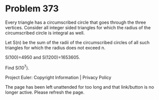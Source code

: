 *   Problem 373

   Every triangle has a circumscribed circle that goes through the three
   vertices. Consider all integer sided triangles for which the radius of the
   circumscribed circle is integral as well.

   Let S(n) be the sum of the radii of the circumscribed circles of all such
   triangles for which the radius does not exceed n.

   S(100)=4950 and S(1200)=1653605.

   Find S(10^7).

   Project Euler: Copyright Information | Privacy Policy

   The page has been left unattended for too long and that link/button is no
   longer active. Please refresh the page.
